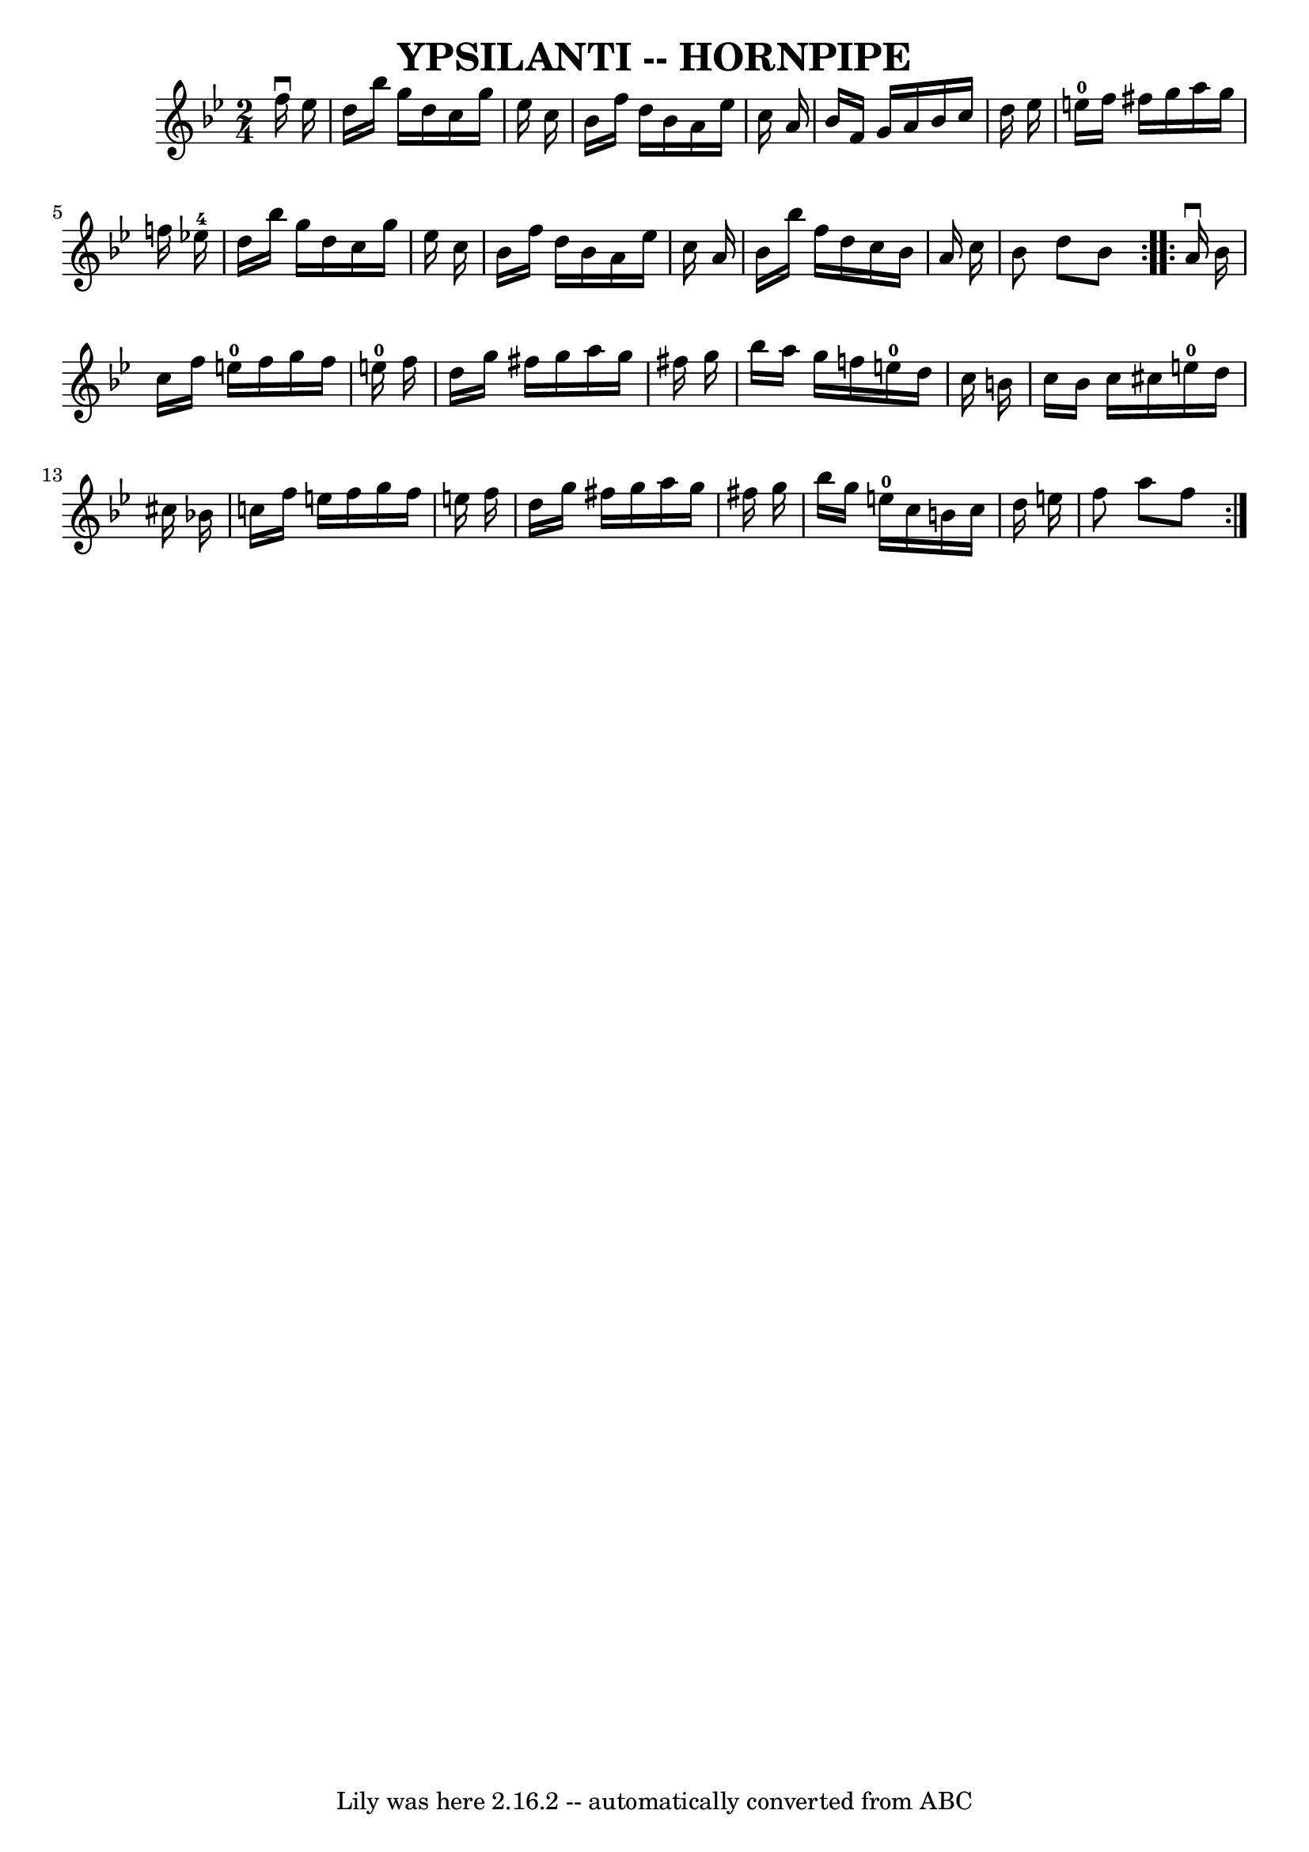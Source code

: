 \version "2.7.40"
\header {
	book = "Ryan's Mammoth Collection of Fiddle Tunes"
	crossRefNumber = "1"
	footnotes = ""
	tagline = "Lily was here 2.16.2 -- automatically converted from ABC"
	title = "YPSILANTI -- HORNPIPE"
}
voicedefault =  {
\set Score.defaultBarType = "empty"

\repeat volta 2 {
\time 2/4 \key bes \major   f''16 ^\downbow   ees''16        \bar "|"   d''16   
 bes''16    g''16    d''16    c''16    g''16    ees''16    c''16    \bar "|"   
bes'16    f''16    d''16    bes'16    a'16    ees''16    c''16    a'16    
\bar "|"   bes'16    f'16    g'16    a'16    bes'16    c''16    d''16    
ees''16    \bar "|"     e''16-0   f''16    fis''16    g''16    a''16    
g''16    f''!16    ees''!16-4   \bar "|"     \bar "|"   d''16    bes''16    
g''16    d''16    c''16    g''16    ees''16    c''16    \bar "|"   bes'16    
f''16    d''16    bes'16    a'16    ees''16    c''16    a'16    \bar "|"   
bes'16    bes''16    f''16    d''16    c''16    bes'16    a'16    c''16    
\bar "|"   bes'8    d''8    bes'8    }     \repeat volta 2 {   a'16 ^\downbow   
bes'16        \bar "|"   c''16    f''16    e''16-0   f''16    g''16    f''16 
   e''16-0   f''16    \bar "|"   d''16    g''16    fis''16    g''16    a''16 
   g''16    fis''16    g''16    \bar "|"   bes''16    a''16    g''16    f''!16  
    e''16-0   d''16    c''16    b'16    \bar "|"   c''16    b'16    c''16    
cis''16      e''16-0   d''16    cis''16    bes'!16    \bar "|"     \bar "|"  
 c''16    f''16    e''16    f''16    g''16    f''16    e''16    f''16    
\bar "|"   d''16    g''16    fis''16    g''16    a''16    g''16    fis''16    
g''16    \bar "|"   bes''16    g''16    e''16-0   c''16    b'16    c''16    
d''16    e''16    \bar "|"   f''8    a''8    f''8    }   
}

\score{
    <<

	\context Staff="default"
	{
	    \voicedefault 
	}

    >>
	\layout {
	}
	\midi {}
}
